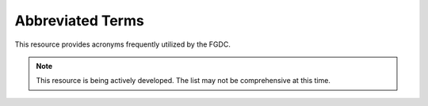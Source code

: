Abbreviated Terms
-------------------------------
This resource provides acronyms frequently utilized by the FGDC.

.. note:: 

   This resource is being actively developed. The list may not be comprehensive at this time.


.. csv-table:: Frequently used abbreviated terms
   :file: /references/abbreviatedterms.csv
   :widths: 10, 30
   :header-rows: 1



.. seealso::

   :doc:`/references/isostandards`.


